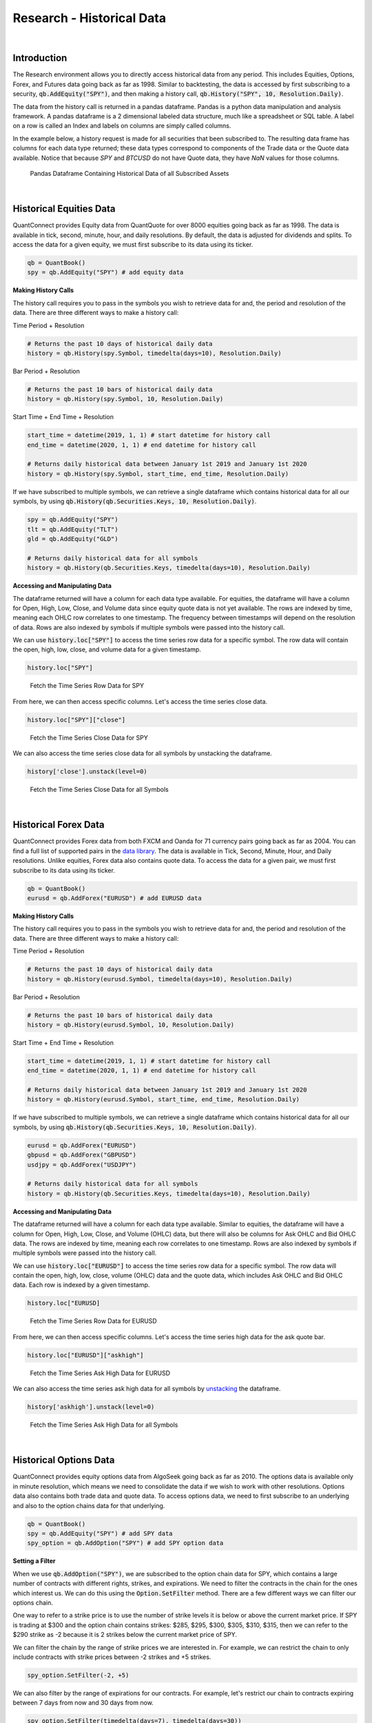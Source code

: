 ==========================
Research - Historical Data
==========================

|

Introduction
============

The Research environment allows you to directly access historical data from any period. This includes Equities, Options, Forex, and Futures data going back as far as 1998. Similar to backtesting, the data is accessed by first subscribing to a security, :code:`qb.AddEquity("SPY")`, and then making a history call, :code:`qb.History("SPY", 10, Resolution.Daily)`.

The data from the history call is returned in a pandas dataframe. Pandas is a python data manipulation and analysis framework. A pandas dataframe is a 2 dimensional labeled data structure, much like a spreadsheet or SQL table. A label on a row is called an Index and labels on columns are simply called columns.

In the example below, a history request is made for all securities that been subscribed to. The resulting data frame has columns for each data type returned; these data types correspond to components of the Trade data or the Quote data available. Notice that because `SPY` and `BTCUSD` do not have Quote data, they have `NaN` values for those columns.

.. figure:: https://cdn.quantconnect.com/web/i/docs/algorithm-framework/all-history-min.png

   Pandas Dataframe Containing Historical Data of all Subscribed Assets

|

Historical Equities Data
========================

QuantConnect provides Equity data from QuantQuote for over 8000 equities going back as far as 1998. The data is available in tick, second, minute, hour, and daily resolutions. By default, the data is adjusted for dividends and splits. To access the data for a given equity, we must first subscribe to its data using its ticker.

.. code-block::

   qb = QuantBook()
   spy = qb.AddEquity("SPY") # add equity data

**Making History Calls**

The history call requires you to pass in the symbols you wish to retrieve data for and, the period and resolution of the data. There are three different ways to make a history call:

Time Period + Resolution

.. code-block::

    # Returns the past 10 days of historical daily data
    history = qb.History(spy.Symbol, timedelta(days=10), Resolution.Daily)

Bar Period + Resolution

.. code-block::

    # Returns the past 10 bars of historical daily data
    history = qb.History(spy.Symbol, 10, Resolution.Daily)

Start Time + End Time + Resolution

.. code-block::

    start_time = datetime(2019, 1, 1) # start datetime for history call
    end_time = datetime(2020, 1, 1) # end datetime for history call

    # Returns daily historical data between January 1st 2019 and January 1st 2020
    history = qb.History(spy.Symbol, start_time, end_time, Resolution.Daily)

If we have subscribed to multiple symbols, we can retrieve a single dataframe which contains historical data for all our symbols, by using :code:`qb.History(qb.Securities.Keys, 10, Resolution.Daily)`.

.. code-block::

    spy = qb.AddEquity("SPY")
    tlt = qb.AddEquity("TLT")
    gld = qb.AddEquity("GLD")

    # Returns daily historical data for all symbols
    history = qb.History(qb.Securities.Keys, timedelta(days=10), Resolution.Daily)

**Accessing and Manipulating Data**

The dataframe returned will have a column for each data type available. For equities, the dataframe will have a column for Open, High, Low, Close, and Volume data since equity quote data is not yet available. The rows are indexed by time, meaning each OHLC row correlates to one timestamp. The frequency between timestamps will depend on the resolution of data. Rows are also indexed by symbols if multiple symbols were passed into the history call.

We can use :code:`history.loc["SPY"]` to access the time series row data for a specific symbol. The row data will contain the open, high, low, close, and volume data for a given timestamp.

.. code-block::

    history.loc["SPY"]

.. figure:: https://cdn.quantconnect.com/i/tu/research-historical-1.png

    Fetch the Time Series Row Data for SPY

From here, we can then access specific columns. Let's access the time series close data.

.. code-block::

    history.loc["SPY"]["close"]

.. figure:: https://cdn.quantconnect.com/i/tu/research-historical-2.png

    Fetch the Time Series Close Data for SPY

We can also access the time series close data for all symbols by unstacking the dataframe.

.. code-block::

    history['close'].unstack(level=0)

.. figure:: https://cdn.quantconnect.com/i/tu/research-historical-3.png

    Fetch the Time Series Close Data for all Symbols

|

Historical Forex Data
=====================

QuantConnect provides Forex data from both FXCM and Oanda for 71 currency pairs going back as far as 2004. You can find a full list of supported pairs in the `data library <https://www.quantconnect.com/docs/data-library/forex#Forex-OANDA-Brokerage-Forex-Data>`_. The data is available in Tick, Second, Minute, Hour, and Daily resolutions. Unlike equities, Forex data also contains quote data. To access the data for a given pair, we must first subscribe to its data using its ticker.

.. code-block::

   qb = QuantBook()
   eurusd = qb.AddForex("EURUSD") # add EURUSD data

**Making History Calls**

The history call requires you to pass in the symbols you wish to retrieve data for and, the period and resolution of the data. There are three different ways to make a history call:

Time Period + Resolution

.. code-block::

    # Returns the past 10 days of historical daily data
    history = qb.History(eurusd.Symbol, timedelta(days=10), Resolution.Daily)

Bar Period + Resolution

.. code-block::

    # Returns the past 10 bars of historical daily data
    history = qb.History(eurusd.Symbol, 10, Resolution.Daily)

Start Time + End Time + Resolution

.. code-block::

    start_time = datetime(2019, 1, 1) # start datetime for history call
    end_time = datetime(2020, 1, 1) # end datetime for history call

    # Returns daily historical data between January 1st 2019 and January 1st 2020
    history = qb.History(eurusd.Symbol, start_time, end_time, Resolution.Daily)

If we have subscribed to multiple symbols, we can retrieve a single dataframe which contains historical data for all our symbols, by using :code:`qb.History(qb.Securities.Keys, 10, Resolution.Daily)`.

.. code-block::

    eurusd = qb.AddForex("EURUSD")
    gbpusd = qb.AddForex("GBPUSD")
    usdjpy = qb.AddForex("USDJPY")

    # Returns daily historical data for all symbols
    history = qb.History(qb.Securities.Keys, timedelta(days=10), Resolution.Daily)

**Accessing and Manipulating Data**

The dataframe returned will have a column for each data type available. Similar to equities, the dataframe will have a column for Open, High, Low, Close, and Volume (OHLC) data, but there will also be columns for Ask OHLC and Bid OHLC data. The rows are indexed by time, meaning each row correlates to one timestamp. Rows are also indexed by symbols if multiple symbols were passed into the history call.

We can use :code:`history.loc["EURUSD"]` to access the time series row data for a specific symbol. The row data will contain the open, high, low, close, volume (OHLC) data and the quote data, which includes Ask OHLC and Bid OHLC data. Each row is indexed by a given timestamp.

.. code-block::

    history.loc["EURUSD]

.. figure:: https://cdn.quantconnect.com/i/tu/research-historical-4.png

    Fetch the Time Series Row Data for EURUSD

From here, we can then access specific columns. Let's access the time series high data for the ask quote bar.

.. code-block::

    history.loc["EURUSD"]["askhigh"]

.. figure:: https://cdn.quantconnect.com/i/tu/research-historical-5.png

    Fetch the Time Series Ask High Data for EURUSD

We can also access the time series ask high data for all symbols by `unstacking <https://pandas.pydata.org/pandas-docs/stable/reference/api/pandas.DataFrame.unstack.html>`_ the dataframe.

.. code-block::

    history['askhigh'].unstack(level=0)

.. figure:: https://cdn.quantconnect.com/i/tu/research-historical-6.png

    Fetch the Time Series Ask High Data for all Symbols

|

Historical Options Data
=======================

QuantConnect provides equity options data from AlgoSeek going back as far as 2010. The options data is available only in minute resolution, which means we need to consolidate the data if we wish to work with other resolutions. Options data also contains both trade data and quote data. To access options data, we need to first subscribe to an underlying and also to the option chains data for that underlying.

.. code-block::

    qb = QuantBook()
    spy = qb.AddEquity("SPY") # add SPY data
    spy_option = qb.AddOption("SPY") # add SPY option data

**Setting a Filter**

When we use :code:`qb.AddOption("SPY")`, we are subscribed to the option chain data for SPY, which contains a large number of contracts with different rights, strikes, and expirations. We need to filter the contracts in the chain for the ones which interest us. We can do this using the :code:`Option.SetFilter` method. There are a few different ways we can filter our options chain.

One way to refer to a strike price is to use the number of strike levels it is below or above the current market price. If SPY is trading at $300 and the option chain contains strikes: $285, $295, $300, $305, $310, $315, then we can refer to the $290 strike as -2 because it is 2 strikes below the current market price of SPY.

We can filter the chain by the range of strike prices we are interested in. For example, we can restrict the chain to only include contracts with strike prices between -2 strikes and +5 strikes.

.. code-block::

    spy_option.SetFilter(-2, +5)

We can also filter by the range of expirations for our contracts. For example, let's restrict our chain to contracts expiring between 7 days from now and 30 days from now.

.. code-block::

    spy_option.SetFilter(timedelta(days=7), timedelta(days=30))

We can combine strike filtering and expiration filtering to narrow our chain even further. We can choose contracts which are expiring between 7 days from now and 30 days from now, whose strikes are also between -2 strikes and +5 strikes.

.. code-block::

    spy_option.SetFilter(-2, +5, timedelta(days=7), timedelta(days=30))

**Making History Calls**

Regular :code:`qb.History` calls do not work for options. Instead, we need to use :code:`qb.GetOptionHistory`, which allows us to request options data during a given period.

.. code-block::

    start_time =  datetime(2017, 1, 11, 10, 10)
    end_time = datetime(2017, 1, 13, 12, 10)

    # Request SPY options history between given dates
    option_history = qb.GetOptionHistory(spy.Symbol, start_time, end_time)

:code:`qb.GetOptionHistory` does not return a dataframe of historical data. It instead returns an OptionHistory object, which allows us to access the strike, expiration, and price data.

We can use :code:`OptionHistory.GetAllData()` to return a dataframe containing all the price data for the options chain. This dataframe contains all the quote, trade and open interest data for each contract in our history call. It is indexed by contract expiry, strike, option right type, contract symbol, and data timestamp.

.. code-block::

    # Fetch historical price data for options chain
    history = option_history.GetAllData()

.. figure:: https://cdn.quantconnect.com/i/tu/research-historical-7.png

    Fetch Historical Data for SPY Option Chain

We can retrieve the set of strike prices for the contracts in our history call.

.. code-block::

    # Fetch strikes of all options contracts
    option_history.GetStrikes()

.. figure:: https://cdn.quantconnect.com/i/tu/research-historical-8.png

    Fetch Historical Data for SPY Option Chain

We can also access the set of expiries for the contracts in our history call.

.. code-block::

    # Fetch expiration dates of all options contracts
    option_history.GetExpiryDates()

.. figure:: https://cdn.quantconnect.com/i/tu/research-historical-9.png

    Fetch Historical Data for SPY Option Chain

|

Historical Futures Data
=======================

QuantConnect provides trade and quote data from AlgoSeek for over 100 Futures symbols going back as far as 2009. You can find a full list of available Futures symbols in the `data library <https://www.quantconnect.com/docs/data-library/futures#Futures-Reference-Tables>`__. Futures data is available in tick, second and minute resolutions. To access data for a given Future, we need to first subscribe to its data using its ticker.

.. code-block::

    # Subcribes to data for S&P500 E-mini Futures (ES).
    es = qb.AddFuture("ES")

We can also refer to Future tickers using a predefined categorized Enum. For example, The ticker for S&P 500 E-mini futures ("ES"), can be accessed with Futures.Indices.SP500EMini. This means we can subscribe to data for ES using :code:`qb.AddFuture(Futures.Indices.SP500EMini)`. You can find a full list of all the tickers and their associated Enum addresses in the data library.

**Setting a Filter**

Futures data for a given commodity contains a chain of contracts of different expirations. We can filter the chain by expiration to narrow the data to contracts which interest us.

.. code-block::

    # Filter for contracts which are expiring in less than 180 days.
    es.SetFilter(timedelta(0), timedelta(180))

**Making History Calls**

Similar to options, future historical data can't be accessed using :code:`qb.History`. Instead, we need to use :code:`qb.GetFutureHistory`, which lets us access historical futures data.

.. code-block::

    start_time = datetime(2019, 2, 12, 10, 30) # February 12th 2019 10:30 AM
    end_time = datetime(2019, 2, 16, 16, 0) # February 16th 2019 4:00 PM

    future_history = qb.GetFutureHistory(es.Symbol, start_time, end_time)

:code:`qb.GetFutureHistory` does not return a dataframe of historical data. It instead returns a FutureHistory object, which lets us access the expiry and price data for the chain.

We can access historical price data using :code:`FutureHistory.GetAllData()`. This returns a dataframe containing quote, trade, and open interest data for the contracts in the future chain. The data is indexed by contract expiry, symbol and the timestamp of the data.

.. code-block::

    # Get all futures data as a dataframe
    history = future_history.GetAllData()

.. figure:: https://cdn.quantconnect.com/i/tu/research-historical-10.png

    Historical Data for ES Futures

We can also retrieve the list of expiry dates of the futures contracts in our historical call.

.. code-block::

    # Fetch expiration dates of all futures contracts
    future_history.GetExpiryDates()

.. figure:: https://cdn.quantconnect.com/i/tu/research-historical-11.png

    Expiry Dates For Future Contracts

|

Consolidating Historical Data
=============================

Raw data from history calls are usually limited to a few different resolutions. If we want to analyze our bar data on custom time frames, such as 5 minute bars or 4 hour bars, we will need to consolidate the raw data.

**Resample**

One way to consolidate data from our history call is to manipulate our dataframe using the pandas `resample <https://pandas.pydata.org/pandas-docs/stable/reference/api/pandas.DataFrame.resample.html>`_ method. Resample allows us to convert the frequency of a timeseries dataframe into a custom frequency. Consider an example where we've made a history call for minute resolution data and we want to create 5 minute resolution data.

.. code-block::

    qb = QuantBook()

    spy = qb.AddEquity("SPY")

    startDate = datetime(2018, 4, 1)
    endDate = datetime(2018, 7, 15)

    df = qb.History(spy.Symbol, startDate, endDate, Resolution.Minute)

.. figure:: https://cdn.quantconnect.com/i/tu/research-historical-12.png

    Dataframe with Both Symbol and Time Indices

Note, that the resample method works only on dataframes with a datetime index. The dataframe returned from the history call is a multi-index dataframe, with 2 indices: a symbol index for each security in the dataframe and a time index for the timestamps for each row of data. We need to drop the symbol index from our dataframe so that it is compatible with resample. This is accomplished with the pandas `reset_index <https://pandas.pydata.org/pandas-docs/stable/reference/api/pandas.DataFrame.reset_index.html>`_ method.

.. code-block::

    # Drop level 0 index (symbol index) from dataframe
    df.reset_index(level = 0, drop = True, inplace=True)

.. figure:: https://cdn.quantconnect.com/i/tu/research-historical-13.png

    Dataframe with only the Time Index

When we use resample, a Resampler object is returned which then needs to be downsampled using one of the pandas `downsampling computations <https://pandas.pydata.org/pandas-docs/stable/reference/resampling.html>`_. For our purposes, we can use the `Resampler.ohlc <https://pandas.pydata.org/pandas-docs/stable/reference/api/pandas.core.resample.Resampler.ohlc.html>`_ downsampling method to aggregate our price data.

When we resample our dataframe, an OHLC row will be created for each column in our dataframe. We can simplify our data by looking at the OHLC of just the close column by resampling only the close column. A resample offset of 5T corresponds to a 5 minute resample. Other resampling offsets include: 2D = 2 days; 5H = 5 hours; 3S = 3 seconds.

.. code-block::

    close_prices = df["close"]

    offset = "5T"
    close_5min_ohlc = close_prices.resample(offset).ohlc()

.. figure:: https://cdn.quantconnect.com/i/tu/research-historical-14.png

    Consolidated 5 Minute OHLC Close Data


